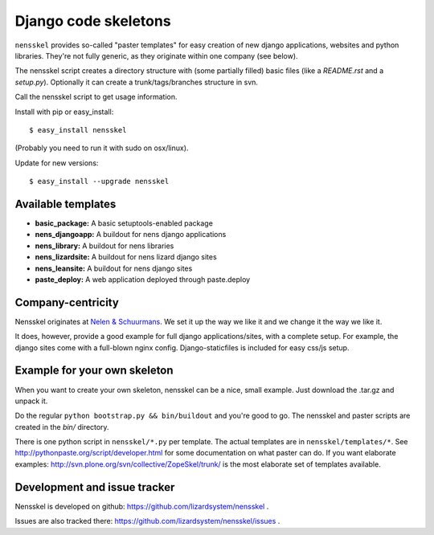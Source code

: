 Django code skeletons
=====================

``nensskel`` provides so-called "paster templates" for easy creation of new
django applications, websites and python libraries.  They're not fully
generic, as they originate within one company (see below).

The nensskel script creates a directory structure with (some partially filled) 
basic files (like a *README.rst* and a *setup.py*). Optionally it can create 
a trunk/tags/branches structure in svn.

.. image:: https://secure.travis-ci.org/lizardsystem/nensskel.png?branch=master
   :target: http://travis-ci.org/#!/lizardsystem/nensskel

Call the nensskel script to get usage information.

Install with pip or easy_install::

    $ easy_install nensskel

(Probably you need to run it with sudo on osx/linux).

Update for new versions::

    $ easy_install --upgrade nensskel

Available templates
-------------------

* **basic_package:**    A basic setuptools-enabled package
* **nens_djangoapp:**   A buildout for nens django applications
* **nens_library:**     A buildout for nens libraries
* **nens_lizardsite:**  A buildout for nens lizard django sites
* **nens_leansite:**  A buildout for nens django sites
* **paste_deploy:**     A web application deployed through paste.deploy


Company-centricity
------------------

Nensskel originates at `Nelen & Schuurmans <http://www.nelen-schuurmans.nl>`_.
We set it up the way we like it and we change it the way we like it.

It does, however, provide a good example for full django applications/sites,
with a complete setup. For example, the django sites come with a full-blown
nginx config. Django-staticfiles is included for easy css/js setup.


Example for your own skeleton
-----------------------------

When you want to create your own skeleton, nensskel can be a nice, small
example.  Just download the .tar.gz and unpack it.

Do the regular ``python bootstrap.py && bin/buildout`` and you're good to go. 
The nensskel and paster scripts are created in the *bin/* directory.

There is one python script in ``nensskel/*.py`` per template.  The actual
templates are in ``nensskel/templates/*``.  See
http://pythonpaste.org/script/developer.html for some documentation on
what paster can do.  If you want elaborate examples:
http://svn.plone.org/svn/collective/ZopeSkel/trunk/ is the most elaborate set
of templates available.


Development and issue tracker
-----------------------------

Nensskel is developed on github: https://github.com/lizardsystem/nensskel .

Issues are also tracked there: https://github.com/lizardsystem/nensskel/issues .
